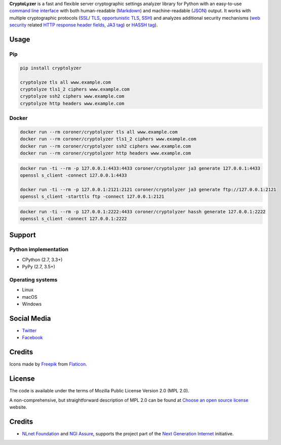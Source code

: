 **CryptoLyzer** is a fast and flexible server cryptographic settings analyzer library for Python with an easy-to-use
`command line interface <https://en.wikipedia.org/wiki/Command-line_interface>`__ with both human-readable
(`Markdown <https://en.wikipedia.org/wiki/Markdown>`__) and
machine-readable (`JSON <https://en.wikipedia.org/wiki/JSON>`__) output.  It works with multiple cryptographic protocols
(`SSL <https://en.wikipedia.org/wiki/Transport_Layer_Security#SSL_1.0,_2.0,_and_3.0>`__/
`TLS <https://en.wikipedia.org/wiki/Transport_Layer_Security>`__,
`opportunistic TLS <https://en.wikipedia.org/wiki/Opportunistic_TLS>`__,
`SSH <https://en.wikipedia.org/wiki/Secure_Shell>`__) and analyzes additional security mechanisms
(`web security <https://infosec.mozilla.org/guidelines/web_security>`__ related
`HTTP response header fields <https://en.wikipedia.org/wiki/List_of_HTTP_header_fields#Response_fields>`__,
`JA3 tag <https://engineering.salesforce.com/tls-fingerprinting-with-ja3-and-ja3s-247362855967>`__) or `HASSH
tag <https://engineering.salesforce.com/open-sourcing-hassh-abed3ae5044c/>`__).

Usage
-----

Pip
^^^

.. code:: shell

   pip install cryptolyzer

   cryptolyze tls all www.example.com
   cryptolyze tls1_2 ciphers www.example.com
   cryptolyze ssh2 ciphers www.example.com
   cryptolyze http headers www.example.com

Docker
^^^^^^

.. code:: shell

   docker run --rm coroner/cryptolyzer tls all www.example.com
   docker run --rm coroner/cryptolyzer tls1_2 ciphers www.example.com
   docker run --rm coroner/cryptolyzer ssh2 ciphers www.example.com
   docker run --rm coroner/cryptolyzer http headers www.example.com

.. code:: shell

   docker run -ti --rm -p 127.0.0.1:4433:4433 coroner/cryptolyzer ja3 generate 127.0.0.1:4433
   openssl s_client -connect 127.0.0.1:4433

   docker run -ti --rm -p 127.0.0.1:2121:2121 coroner/cryptolyzer ja3 generate ftp://127.0.0.1:2121
   openssl s_client -starttls ftp -connect 127.0.0.1:2121

.. code:: shell

   docker run -ti --rm -p 127.0.0.1:2222:4433 coroner/cryptolyzer hassh generate 127.0.0.1:2222
   openssl s_client -connect 127.0.0.1:2222

Support
-------

Python implementation
^^^^^^^^^^^^^^^^^^^^^

-  CPython (2.7, 3.3+)
-  PyPy (2.7, 3.5+)

Operating systems
^^^^^^^^^^^^^^^^^

-  Linux
-  macOS
-  Windows

Social Media
------------

-  `Twitter <https://twitter.com/CryptoLyzer>`__
-  `Facebook <https://www.facebook.com/cryptolyzer>`__

Credits
-------

Icons made by `Freepik <https://www.flaticon.com/authors/freepik>`__ from `Flaticon <https://www.flaticon.com/>`__.

License
-------

The code is available under the terms of Mozilla Public License Version 2.0 (MPL 2.0).

A non-comprehensive, but straightforward description of MPL 2.0 can be found at
`Choose an open source license <https://choosealicense.com/licenses#mpl-2.0>`__ website.

Credits
-------

-  `NLnet Foundation <https://nlnet.nl>`__ and `NGI Assure <https://www.assure.ngi.eu>`__, supports the project part of
   the `Next Generation Internet <https://ngi.eu>`__ initiative.

